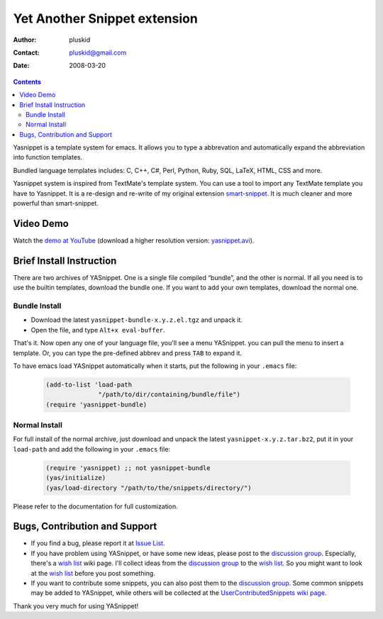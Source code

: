 =============================
Yet Another Snippet extension
=============================

:Author: pluskid
:Contact: pluskid@gmail.com
:Date: 2008-03-20

.. contents::

Yasnippet is a template system for emacs. It allows you to type a
abbrevation and automatically expand the abbreviation into function
templates.

Bundled language templates includes: C, C++, C#, Perl, Python, Ruby,
SQL, LaTeX, HTML, CSS and more.

Yasnippet system is inspired from TextMate's template system. You can
use a tool to import any TextMate template you have to Yasnippet. It
is a re-design and re-write of my original extension
`smart-snippet`_. It is much cleaner and more powerful than
smart-snippet.

.. _smart-snippet: http://code.google.com/p/smart-snippet/


Video Demo
==========

Watch the `demo at YouTube
<http://www.youtube.com/watch?v=vOj7btx3ATg>`_ (download a higher
resolution version: `yasnippet.avi
<http://yasnippet.googlecode.com/files/yasnippet.avi>`_).

Brief Install Instruction
=========================

There are two archives of YASnippet. One is a single file compiled
“bundle”, and the other is normal. If all you need is to use the
builtin templates, download the bundle one. If you want to add your
own templates, download the normal one.

Bundle Install
--------------

* Download the latest ``yasnippet-bundle-x.y.z.el.tgz`` and unpack it.
* Open the file, and type ``Alt+x eval-buffer``.

That's it. Now open any one of your language file, you'll see a menu
YASnippet. you can pull the menu to insert a template. Or, you can
type the pre-defined abbrev and press ``TAB`` to expand it.

To have emacs load YASnippet automatically when it starts, put the
following in your ``.emacs`` file:

   .. sourcecode:: common-lisp

     (add-to-list 'load-path
                   "/path/to/dir/containing/bundle/file")
     (require 'yasnippet-bundle)

Normal Install
--------------

For full install of the normal archive, just download and unpack the
latest ``yasnippet-x.y.z.tar.bz2``, put it in your ``load-path`` and
add the following in your ``.emacs`` file:

   .. sourcecode:: common-lisp

     (require 'yasnippet) ;; not yasnippet-bundle
     (yas/initialize)
     (yas/load-directory "/path/to/the/snippets/directory/")

Please refer to the documentation for full customization.

Bugs, Contribution and Support
==============================

* If you find a bug, please report it at `Issue List
  <http://code.google.com/p/yasnippet/issues/list>`_.
* If you have problem using YASnippet, or have some new ideas, please
  post to the `discussion group`_. Especially, there's a `wish list`_
  wiki page. I'll collect ideas from the `discussion group`_ to the
  `wish list`_. So you might want to look at the `wish list`_ before
  you post something.
* If you want to contribute some snippets, you can also post them to
  the `discussion group`_. Some common snippets may be added to
  YASnippet, while others will be collected at the
  `UserContributedSnippets wiki page
  <http://code.google.com/p/yasnippet/wiki/UserContributedSnippets>`_.

.. _discussion group: http://groups.google.com/group/smart-snippet
.. _wish list: http://code.google.com/p/yasnippet/wiki/WishList

Thank you very much for using YASnippet!
